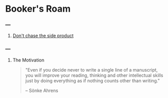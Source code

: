 * Booker's Roam
*** ---
**** [[file:../articles/20220114075952-don_t_chase_the_side_product.org][Don't chase the side product]]
*** ---
**** The Motivation
#+begin_quote
"Even if you decide never to write a single line of a manuscript, you will improve your reading, thinking and other intellectual skills just by doing everything as if nothing counts other than writing."

-- Sönke Ahrens
#+end_quote
